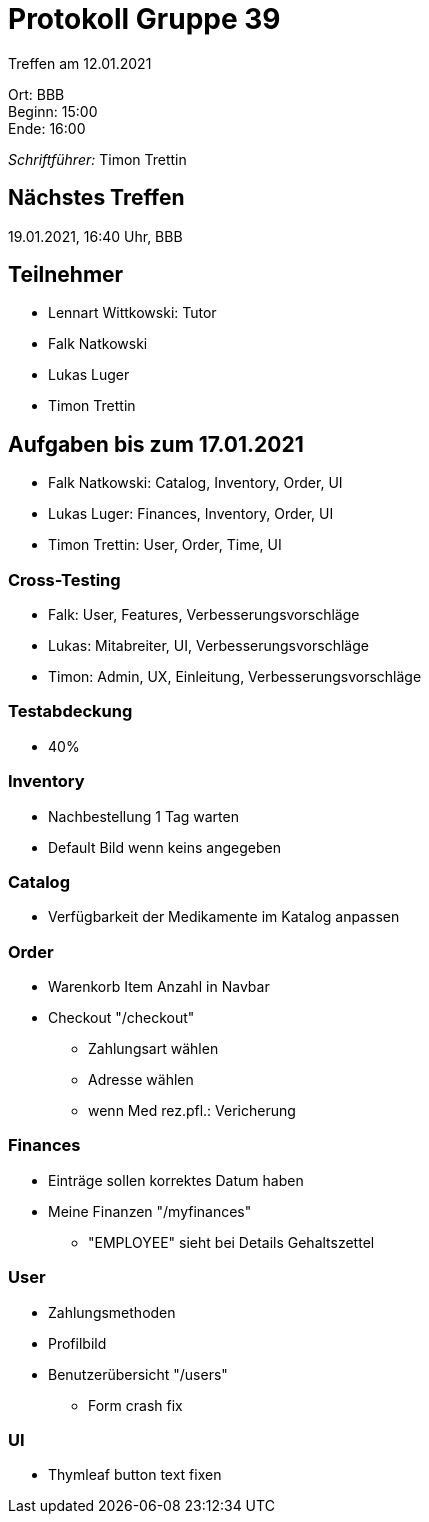 = Protokoll Gruppe 39

Treffen am 12.01.2021

Ort:      BBB +
Beginn:   15:00 +
Ende:     16:00 +

__Schriftführer:__ Timon Trettin +

== Nächstes Treffen
19.01.2021, 16:40 Uhr, BBB

== Teilnehmer
* Lennart Wittkowski: Tutor
* Falk Natkowski
* Lukas Luger
* Timon Trettin

== Aufgaben bis zum 17.01.2021
* Falk Natkowski: Catalog, Inventory, Order, UI
* Lukas Luger: Finances, Inventory, Order, UI
* Timon Trettin: User, Order, Time, UI

=== Cross-Testing
* Falk: User, Features, Verbesserungsvorschläge
* Lukas: Mitabreiter, UI, Verbesserungsvorschläge
* Timon: Admin, UX, Einleitung, Verbesserungsvorschläge

=== Testabdeckung
* 40%

=== Inventory
* Nachbestellung 1 Tag warten
* Default Bild wenn keins angegeben

=== Catalog
* Verfügbarkeit der Medikamente im Katalog anpassen

=== Order
* Warenkorb Item Anzahl in Navbar
* Checkout "/checkout"
** Zahlungsart wählen
** Adresse wählen
** wenn Med rez.pfl.: Vericherung

=== Finances
* Einträge sollen korrektes Datum haben
* Meine Finanzen "/myfinances"
** "EMPLOYEE" sieht bei Details Gehaltszettel

=== User
* Zahlungsmethoden
* Profilbild
* Benutzerübersicht "/users"
** Form crash fix

=== UI
* Thymleaf button text fixen
